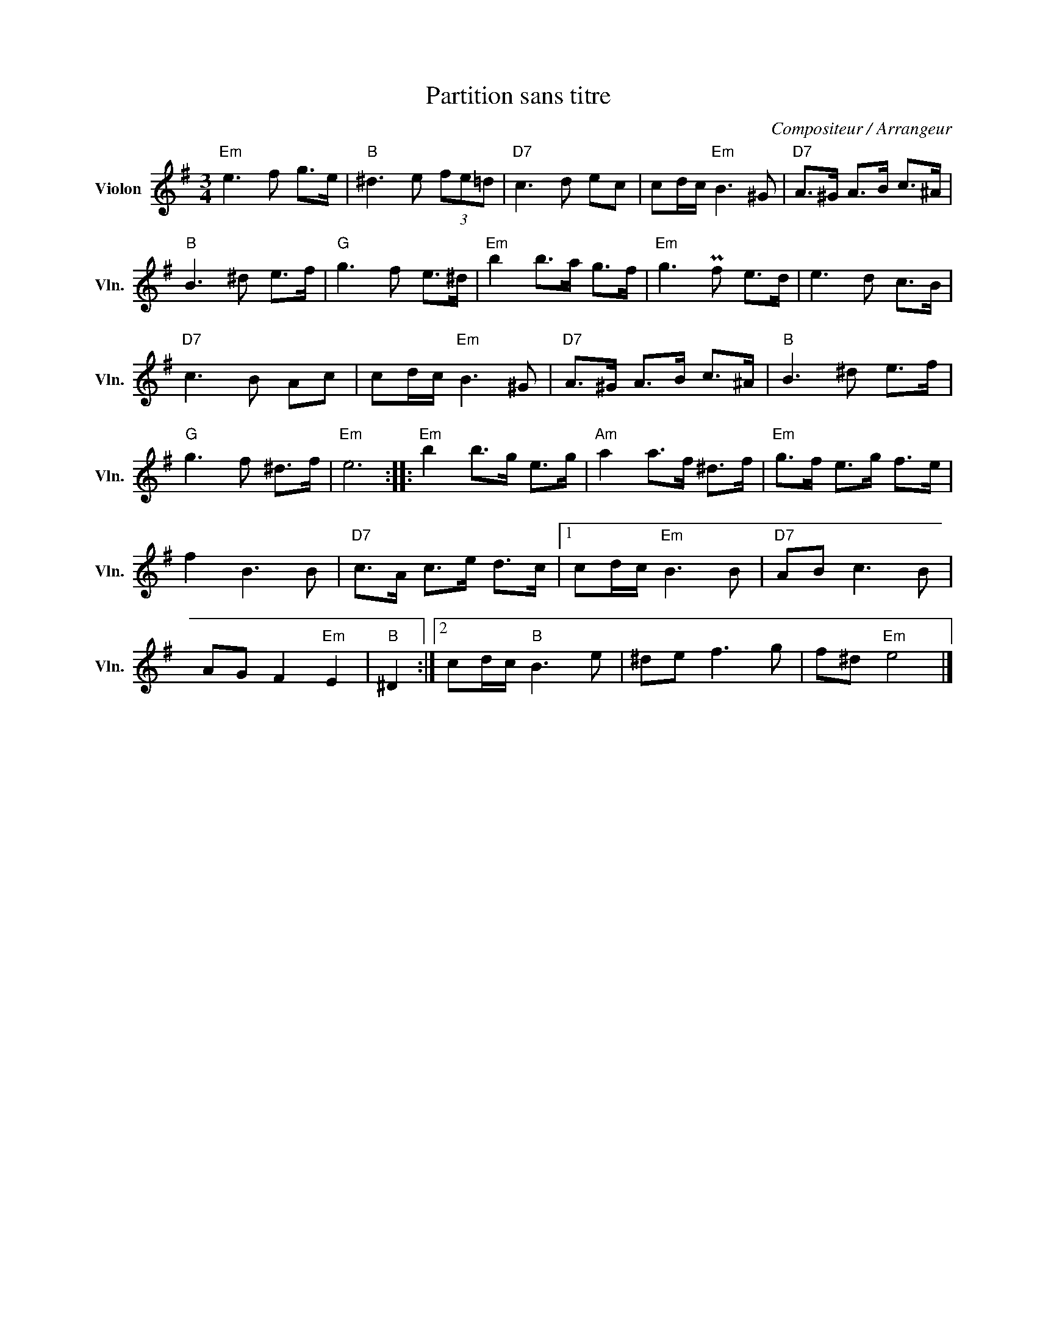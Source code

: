 X:1
T:Partition sans titre
C:Compositeur / Arrangeur
L:1/8
M:3/4
I:linebreak $
K:G
V:1 treble nm="Violon" snm="Vln."
V:1
"Em" e3 f g>e |"B" ^d3 e (3fe=d |"D7" c3 d ec | cd/c/"Em" B3 ^G |"D7" A>^G A>B c>^A | %5
"B" B3 ^d e>f |"G" g3 f e>^d |"Em" b2 b>a g>f |"Em" g3 Pf e>d | e3 d c>B |"D7" c3 B Ac | %11
 cd/c/"Em" B3 ^G |"D7" A>^G A>B c>^A |"B" B3 ^d e>f |"G" g3 f ^d>f |"Em" e6 ::"Em" b2 b>g e>g | %17
"Am" a2 a>f ^d>f |"Em" g>f e>g f>e | f2 B3 B |"D7" c>A c>e d>c |1 cd/c/"Em" B3 B |"D7" AB c3 B | %23
 AG F2"Em" E2 |"B" ^D2 :|2 cd/c/"B" B3 e | ^de f3 g | f^d"Em" e4 |] %28
